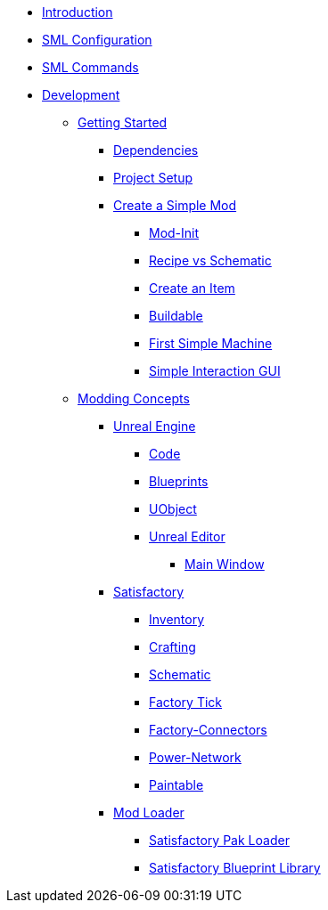* xref:index.adoc[Introduction]

* xref:SMLConfiguration.adoc[SML Configuration]

* xref:SMLChatCommands.adoc[SML Commands]

* xref:Development/index.adoc[Development]

** xref:Development/BeginnersGuide/index.adoc[Getting Started]
*** xref:Development/BeginnersGuide/dependencies.adoc[Dependencies]
*** xref:Development/BeginnersGuide/project_setup.adoc[Project Setup]
*** xref:Development/BeginnersGuide/SimpleMod/index.adoc[Create a Simple Mod]
**** xref:Development/BeginnersGuide/SimpleMod/modinit.adoc[Mod-Init]
**** xref:Development/BeginnersGuide/SimpleMod/recipe.adoc[Recipe vs Schematic]
**** xref:Development/BeginnersGuide/SimpleMod/item.adoc[Create an Item]
**** xref:Development/BeginnersGuide/SimpleMod/buildable.adoc[Buildable]
**** xref:Development/BeginnersGuide/SimpleMod/machines/SimpleMachine.adoc[First Simple Machine]
**** xref:Development/BeginnersGuide/SimpleMod/machines/SimpleInteraction.adoc[Simple Interaction GUI]

** xref:Development/modding_concepts.adoc[Modding Concepts]
*** xref:Development/UnrealEngine/index.adoc[Unreal Engine]
**** xref:Development/UnrealEngine/Code.adoc[Code]
**** xref:Development/UnrealEngine/BluePrints.adoc[Blueprints]
**** xref:Development/UnrealEngine/UObject.adoc[UObject]
**** xref:Development/UnrealEngine/Editor/index.adoc[Unreal Editor]
***** xref:Development/UnrealEngine/Editor/MainWindow.adoc[Main Window]

*** xref:Development/Satisfactory/index.adoc[Satisfactory]
**** xref:Development/Satisfactory/Inventory.adoc[Inventory]
**** xref:Development/Satisfactory/Crafting.adoc[Crafting]
**** xref:Development/Satisfactory/Schematic.adoc[Schematic]
**** xref:Development/Satisfactory/FactoryTick.adoc[Factory Tick]
**** xref:Development/Satisfactory/FactoryConnectors.adoc[Factory-Connectors]
**** xref:Development/Satisfactory/PowerNetwork.adoc[Power-Network]
**** xref:Development/Satisfactory/Paintable.adoc[Paintable]

*** xref:Development/ModLoader/index.adoc[Mod Loader]
**** xref:Development/ModLoader/SPL.adoc[Satisfactory Pak Loader]
**** xref:Development/ModLoader/SBL.adoc[Satisfactory Blueprint Library]
